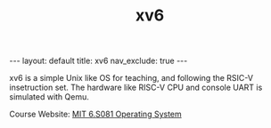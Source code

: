 #+title: xv6
#+STARTUP: showall indent
#+STARTUP: hidestars
#+TOC: nil  ;; Disable table of contents by default
#+OPTIONS: toc:nil  ;; Disable TOC in HTML export

#+BEGIN_EXPORT html
---
layout: default
title: xv6
nav_exclude: true
---
#+END_EXPORT

xv6 is a simple Unix like OS for teaching, and following the RSIC-V insetruction set.
The hardware like RISC-V CPU and console UART is simulated with Qemu.

Course Website: [[https://pdos.csail.mit.edu/6.S081/2024/][MIT 6.S081 Operating System]]
